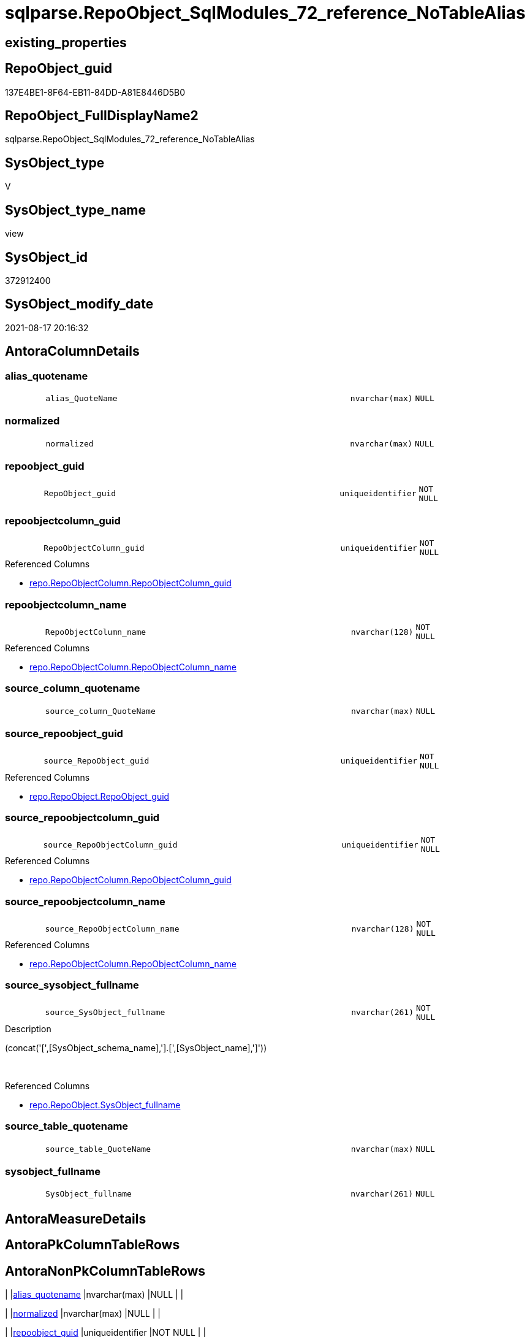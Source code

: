 // tag::HeaderFullDisplayName[]
= sqlparse.RepoObject_SqlModules_72_reference_NoTableAlias
// end::HeaderFullDisplayName[]

== existing_properties

// tag::existing_properties[]
:ExistsProperty--antorareferencedlist:
:ExistsProperty--antorareferencinglist:
:ExistsProperty--is_repo_managed:
:ExistsProperty--is_ssas:
:ExistsProperty--referencedobjectlist:
:ExistsProperty--sql_modules_definition:
:ExistsProperty--FK:
:ExistsProperty--AntoraIndexList:
:ExistsProperty--Columns:
// end::existing_properties[]

== RepoObject_guid

// tag::RepoObject_guid[]
137E4BE1-8F64-EB11-84DD-A81E8446D5B0
// end::RepoObject_guid[]

== RepoObject_FullDisplayName2

// tag::RepoObject_FullDisplayName2[]
sqlparse.RepoObject_SqlModules_72_reference_NoTableAlias
// end::RepoObject_FullDisplayName2[]

== SysObject_type

// tag::SysObject_type[]
V 
// end::SysObject_type[]

== SysObject_type_name

// tag::SysObject_type_name[]
view
// end::SysObject_type_name[]

== SysObject_id

// tag::SysObject_id[]
372912400
// end::SysObject_id[]

== SysObject_modify_date

// tag::SysObject_modify_date[]
2021-08-17 20:16:32
// end::SysObject_modify_date[]

== AntoraColumnDetails

// tag::AntoraColumnDetails[]
[#column-alias_quotename]
=== alias_quotename

[cols="d,8m,m,m,m,d"]
|===
|
|alias_QuoteName
|nvarchar(max)
|NULL
|
|
|===


[#column-normalized]
=== normalized

[cols="d,8m,m,m,m,d"]
|===
|
|normalized
|nvarchar(max)
|NULL
|
|
|===


[#column-repoobject_guid]
=== repoobject_guid

[cols="d,8m,m,m,m,d"]
|===
|
|RepoObject_guid
|uniqueidentifier
|NOT NULL
|
|
|===


[#column-repoobjectcolumn_guid]
=== repoobjectcolumn_guid

[cols="d,8m,m,m,m,d"]
|===
|
|RepoObjectColumn_guid
|uniqueidentifier
|NOT NULL
|
|
|===

.Referenced Columns
--
* xref:repo.repoobjectcolumn.adoc#column-repoobjectcolumn_guid[+repo.RepoObjectColumn.RepoObjectColumn_guid+]
--


[#column-repoobjectcolumn_name]
=== repoobjectcolumn_name

[cols="d,8m,m,m,m,d"]
|===
|
|RepoObjectColumn_name
|nvarchar(128)
|NOT NULL
|
|
|===

.Referenced Columns
--
* xref:repo.repoobjectcolumn.adoc#column-repoobjectcolumn_name[+repo.RepoObjectColumn.RepoObjectColumn_name+]
--


[#column-source_column_quotename]
=== source_column_quotename

[cols="d,8m,m,m,m,d"]
|===
|
|source_column_QuoteName
|nvarchar(max)
|NULL
|
|
|===


[#column-source_repoobject_guid]
=== source_repoobject_guid

[cols="d,8m,m,m,m,d"]
|===
|
|source_RepoObject_guid
|uniqueidentifier
|NOT NULL
|
|
|===

.Referenced Columns
--
* xref:repo.repoobject.adoc#column-repoobject_guid[+repo.RepoObject.RepoObject_guid+]
--


[#column-source_repoobjectcolumn_guid]
=== source_repoobjectcolumn_guid

[cols="d,8m,m,m,m,d"]
|===
|
|source_RepoObjectColumn_guid
|uniqueidentifier
|NOT NULL
|
|
|===

.Referenced Columns
--
* xref:repo.repoobjectcolumn.adoc#column-repoobjectcolumn_guid[+repo.RepoObjectColumn.RepoObjectColumn_guid+]
--


[#column-source_repoobjectcolumn_name]
=== source_repoobjectcolumn_name

[cols="d,8m,m,m,m,d"]
|===
|
|source_RepoObjectColumn_name
|nvarchar(128)
|NOT NULL
|
|
|===

.Referenced Columns
--
* xref:repo.repoobjectcolumn.adoc#column-repoobjectcolumn_name[+repo.RepoObjectColumn.RepoObjectColumn_name+]
--


[#column-source_sysobject_fullname]
=== source_sysobject_fullname

[cols="d,8m,m,m,m,d"]
|===
|
|source_SysObject_fullname
|nvarchar(261)
|NOT NULL
|
|
|===

.Description
--
(concat('[',[SysObject_schema_name],'].[',[SysObject_name],']'))
--
{empty} +

.Referenced Columns
--
* xref:repo.repoobject.adoc#column-sysobject_fullname[+repo.RepoObject.SysObject_fullname+]
--


[#column-source_table_quotename]
=== source_table_quotename

[cols="d,8m,m,m,m,d"]
|===
|
|source_table_QuoteName
|nvarchar(max)
|NULL
|
|
|===


[#column-sysobject_fullname]
=== sysobject_fullname

[cols="d,8m,m,m,m,d"]
|===
|
|SysObject_fullname
|nvarchar(261)
|NULL
|
|
|===


// end::AntoraColumnDetails[]

== AntoraMeasureDetails

// tag::AntoraMeasureDetails[]

// end::AntoraMeasureDetails[]

== AntoraPkColumnTableRows

// tag::AntoraPkColumnTableRows[]












// end::AntoraPkColumnTableRows[]

== AntoraNonPkColumnTableRows

// tag::AntoraNonPkColumnTableRows[]
|
|<<column-alias_quotename>>
|nvarchar(max)
|NULL
|
|

|
|<<column-normalized>>
|nvarchar(max)
|NULL
|
|

|
|<<column-repoobject_guid>>
|uniqueidentifier
|NOT NULL
|
|

|
|<<column-repoobjectcolumn_guid>>
|uniqueidentifier
|NOT NULL
|
|

|
|<<column-repoobjectcolumn_name>>
|nvarchar(128)
|NOT NULL
|
|

|
|<<column-source_column_quotename>>
|nvarchar(max)
|NULL
|
|

|
|<<column-source_repoobject_guid>>
|uniqueidentifier
|NOT NULL
|
|

|
|<<column-source_repoobjectcolumn_guid>>
|uniqueidentifier
|NOT NULL
|
|

|
|<<column-source_repoobjectcolumn_name>>
|nvarchar(128)
|NOT NULL
|
|

|
|<<column-source_sysobject_fullname>>
|nvarchar(261)
|NOT NULL
|
|

|
|<<column-source_table_quotename>>
|nvarchar(max)
|NULL
|
|

|
|<<column-sysobject_fullname>>
|nvarchar(261)
|NULL
|
|

// end::AntoraNonPkColumnTableRows[]

== AntoraIndexList

// tag::AntoraIndexList[]

[#index-idx_repoobject_sqlmodules_72_reference_notablealias2x_1]
=== idx_repoobject_sqlmodules_72_reference_notablealias++__++1

* IndexSemanticGroup: xref:other/indexsemanticgroup.adoc#openingbracketnoblankgroupclosingbracket[no_group]
+
--
* <<column-source_RepoObject_guid>>; uniqueidentifier
--
* PK, Unique, Real: 0, 0, 0


[#index-idx_repoobject_sqlmodules_72_reference_notablealias2x_2]
=== idx_repoobject_sqlmodules_72_reference_notablealias++__++2

* IndexSemanticGroup: xref:other/indexsemanticgroup.adoc#openingbracketnoblankgroupclosingbracket[no_group]
+
--
* <<column-RepoObjectColumn_guid>>; uniqueidentifier
--
* PK, Unique, Real: 0, 0, 0


[#index-idx_repoobject_sqlmodules_72_reference_notablealias2x_3]
=== idx_repoobject_sqlmodules_72_reference_notablealias++__++3

* IndexSemanticGroup: xref:other/indexsemanticgroup.adoc#openingbracketnoblankgroupclosingbracket[no_group]
+
--
* <<column-source_RepoObjectColumn_guid>>; uniqueidentifier
--
* PK, Unique, Real: 0, 0, 0


[#index-idx_repoobject_sqlmodules_72_reference_notablealias2x_4]
=== idx_repoobject_sqlmodules_72_reference_notablealias++__++4

* IndexSemanticGroup: xref:other/indexsemanticgroup.adoc#openingbracketnoblankgroupclosingbracket[no_group]
+
--
* <<column-RepoObjectColumn_name>>; nvarchar(128)
--
* PK, Unique, Real: 0, 0, 0


[#index-idx_repoobject_sqlmodules_72_reference_notablealias2x_5]
=== idx_repoobject_sqlmodules_72_reference_notablealias++__++5

* IndexSemanticGroup: xref:other/indexsemanticgroup.adoc#openingbracketnoblankgroupclosingbracket[no_group]
+
--
* <<column-source_RepoObjectColumn_name>>; nvarchar(128)
--
* PK, Unique, Real: 0, 0, 0

// end::AntoraIndexList[]

== AntoraParameterList

// tag::AntoraParameterList[]

// end::AntoraParameterList[]

== Other tags

source: property.RepoObjectProperty_cross As rop_cross


=== additional_reference_csv

// tag::additional_reference_csv[]

// end::additional_reference_csv[]


=== AdocUspSteps

// tag::adocuspsteps[]

// end::adocuspsteps[]


=== AntoraReferencedList

// tag::antorareferencedlist[]
* xref:repo.repoobject.adoc[]
* xref:repo.repoobjectcolumn.adoc[]
* xref:sqlparse.repoobject_sqlmodules_44_from_identifier_quotename.adoc[]
* xref:sqlparse.repoobject_sqlmodules_61_selectidentifier_union_t.adoc[]
// end::antorareferencedlist[]


=== AntoraReferencingList

// tag::antorareferencinglist[]
* xref:sqlparse.repoobject_sqlmodules_79_reference_union.adoc[]
// end::antorareferencinglist[]


=== Description

// tag::description[]

// end::description[]


=== exampleUsage

// tag::exampleusage[]

// end::exampleusage[]


=== exampleUsage_2

// tag::exampleusage_2[]

// end::exampleusage_2[]


=== exampleUsage_3

// tag::exampleusage_3[]

// end::exampleusage_3[]


=== exampleUsage_4

// tag::exampleusage_4[]

// end::exampleusage_4[]


=== exampleUsage_5

// tag::exampleusage_5[]

// end::exampleusage_5[]


=== exampleWrong_Usage

// tag::examplewrong_usage[]

// end::examplewrong_usage[]


=== has_execution_plan_issue

// tag::has_execution_plan_issue[]

// end::has_execution_plan_issue[]


=== has_get_referenced_issue

// tag::has_get_referenced_issue[]

// end::has_get_referenced_issue[]


=== has_history

// tag::has_history[]

// end::has_history[]


=== has_history_columns

// tag::has_history_columns[]

// end::has_history_columns[]


=== InheritanceType

// tag::inheritancetype[]

// end::inheritancetype[]


=== is_persistence

// tag::is_persistence[]

// end::is_persistence[]


=== is_persistence_check_duplicate_per_pk

// tag::is_persistence_check_duplicate_per_pk[]

// end::is_persistence_check_duplicate_per_pk[]


=== is_persistence_check_for_empty_source

// tag::is_persistence_check_for_empty_source[]

// end::is_persistence_check_for_empty_source[]


=== is_persistence_delete_changed

// tag::is_persistence_delete_changed[]

// end::is_persistence_delete_changed[]


=== is_persistence_delete_missing

// tag::is_persistence_delete_missing[]

// end::is_persistence_delete_missing[]


=== is_persistence_insert

// tag::is_persistence_insert[]

// end::is_persistence_insert[]


=== is_persistence_truncate

// tag::is_persistence_truncate[]

// end::is_persistence_truncate[]


=== is_persistence_update_changed

// tag::is_persistence_update_changed[]

// end::is_persistence_update_changed[]


=== is_repo_managed

// tag::is_repo_managed[]
0
// end::is_repo_managed[]


=== is_ssas

// tag::is_ssas[]
0
// end::is_ssas[]


=== microsoft_database_tools_support

// tag::microsoft_database_tools_support[]

// end::microsoft_database_tools_support[]


=== MS_Description

// tag::ms_description[]

// end::ms_description[]


=== persistence_source_RepoObject_fullname

// tag::persistence_source_repoobject_fullname[]

// end::persistence_source_repoobject_fullname[]


=== persistence_source_RepoObject_fullname2

// tag::persistence_source_repoobject_fullname2[]

// end::persistence_source_repoobject_fullname2[]


=== persistence_source_RepoObject_guid

// tag::persistence_source_repoobject_guid[]

// end::persistence_source_repoobject_guid[]


=== persistence_source_RepoObject_xref

// tag::persistence_source_repoobject_xref[]

// end::persistence_source_repoobject_xref[]


=== pk_index_guid

// tag::pk_index_guid[]

// end::pk_index_guid[]


=== pk_IndexPatternColumnDatatype

// tag::pk_indexpatterncolumndatatype[]

// end::pk_indexpatterncolumndatatype[]


=== pk_IndexPatternColumnName

// tag::pk_indexpatterncolumnname[]

// end::pk_indexpatterncolumnname[]


=== pk_IndexSemanticGroup

// tag::pk_indexsemanticgroup[]

// end::pk_indexsemanticgroup[]


=== ReferencedObjectList

// tag::referencedobjectlist[]
* [repo].[RepoObject]
* [repo].[RepoObjectColumn]
* [sqlparse].[RepoObject_SqlModules_44_from_Identifier_QuoteName]
* [sqlparse].[RepoObject_SqlModules_61_SelectIdentifier_Union_T]
// end::referencedobjectlist[]


=== usp_persistence_RepoObject_guid

// tag::usp_persistence_repoobject_guid[]

// end::usp_persistence_repoobject_guid[]


=== UspExamples

// tag::uspexamples[]

// end::uspexamples[]


=== uspgenerator_usp_id

// tag::uspgenerator_usp_id[]

// end::uspgenerator_usp_id[]


=== UspParameters

// tag::uspparameters[]

// end::uspparameters[]

== Boolean Attributes

source: property.RepoObjectProperty WHERE property_int = 1

// tag::boolean_attributes[]

// end::boolean_attributes[]

== sql_modules_definition

// tag::sql_modules_definition[]
[%collapsible]
=======
[source,sql]
----


/*
missing table alias:

T1.source_table_QuoteName is NULL and can't be linked to an exsisting T44.alias_QuoteName
we try mapping only by T1.source_column_QuoteName

for example

aaa
from
table as T1

aaa
from
table
*/
CREATE View sqlparse.RepoObject_SqlModules_72_reference_NoTableAlias
As
Select
    --
    T1.RepoObject_guid
  , T1.alias_QuoteName
  , T1.SysObject_fullname
  , roc.RepoObjectColumn_guid
  , roc.RepoObjectColumn_name
  , source_RepoObject_guid       = ro_source.RepoObject_guid
  , source_SysObject_fullname    = ro_source.SysObject_fullname
  , source_RepoObjectColumn_guid = roc_source.RepoObjectColumn_guid
  , source_RepoObjectColumn_name = roc_source.RepoObjectColumn_name
  , T1.source_table_QuoteName
  , T1.source_column_QuoteName
  , T1.normalized
From
    sqlparse.RepoObject_SqlModules_61_SelectIdentifier_Union_T      As T1
    Inner Join
        sqlparse.RepoObject_SqlModules_44_from_Identifier_QuoteName As T44
            On
            T44.RepoObject_guid                           = T1.RepoObject_guid
    -- T1.source_table_QuoteName is NULL and can't be linked to an exsisting T44.alias_QuoteName
    --AND T44.alias_QuoteName = T1.source_table_QuoteName

    Inner Join
        repo.RepoObjectColumn                                       As roc
            On
            QuoteName ( roc.SysObjectColumn_name )        = T1.alias_QuoteName
            And roc.RepoObject_guid                       = T1.RepoObject_guid

    Inner Join
        repo.RepoObject                                             As ro_source
            On
            QuoteName ( ro_source.SysObject_schema_name ) = T44.name_PreDot_QuoteName
            And QuoteName ( ro_source.SysObject_name )    = T44.name_PostDot_QuoteName

    Inner Join
        repo.RepoObjectColumn                                       As roc_source
            On
            QuoteName ( roc_source.SysObjectColumn_name ) = T1.source_column_QuoteName
            And roc_source.RepoObject_guid                = ro_source.RepoObject_guid
Where
    --can't be linked to an exsisting T44.alias_QuoteName
    T1.source_table_QuoteName Is Null

----
=======
// end::sql_modules_definition[]



